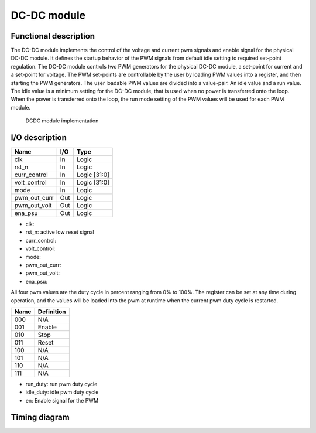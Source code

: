 ------------
DC-DC module
------------

Functional description
----------------------

The DC-DC module implements the control of the voltage and current pwm signals and enable signal for the physical DC-DC module. It defines the startup behavior of the PWM signals from  default idle setting to required set-point regulation.
The DC-DC module controls two PWM generators for the physical DC-DC module, a set-point for current and a set-point for voltage. The PWM set-points are controllable by the user by loading PWM values into a register, and then starting the PWM generators. The user loadable PWM values are divided into a value-pair. An idle value and a run value. The idle value is a minimum setting for the DC-DC module, that is used when no power is transferred onto the loop. When the power is transferred onto the loop, the run mode setting of the PWM values will be used for each PWM module.

.. figure:: ../img/dcdc_overview.png
   :scale: 25 %
  
   DCDC module implementation


I/O description
---------------

============ === ============
Name         I/O Type
============ === ============
clk          In  Logic
rst_n        In  Logic
curr_control In  Logic [31:0]
volt_control In  Logic [31:0]
mode         In  Logic
pwm_out_curr Out Logic
pwm_out_volt Out Logic
ena_psu      Out Logic
============ === ============

- clk: 
- rst_n: active low reset signal
- curr_control: 
- volt_control: 
- mode: 
- pwm_out_curr: 
- pwm_out_volt: 
- ena_psu: 

.. wavedrom:: ../wavedrom/pwm_control.json
  :caption: Control reg

All four pwm values are the duty cycle in percent ranging from 0% to 100%. The register can be set at any time during operation, and the values will be loaded into the pwm at runtime when the current pwm duty cycle is restarted.


.. wavedrom:: ../wavedrom/pwm_value.json
  :caption: PWM value reg


==== ==========
Name Definition
==== ==========
000  N/A
001  Enable
010  Stop
011  Reset
100  N/A
101  N/A
110  N/A
111  N/A
==== ==========


- run_duty: run pwm duty cycle
- idle_duty: idle pwm duty cycle
- en: Enable signal for the PWM

Timing diagram
--------------
